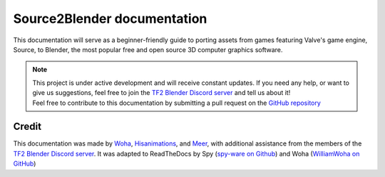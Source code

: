 Source2Blender documentation
============================

| This documentation will serve as a beginner-friendly guide to porting assets from games featuring Valve's game engine, Source, to Blender, the most popular free and open source 3D computer graphics software. 

.. image:: _images/logo.png
  :width: 150
  :alt: TF2 Blender Icon

.. note::

   | This project is under active development and will receive constant updates. If you need any help, or want to give us suggestions, feel free to join the `TF2 Blender Discord server <https://discord.gg/zHC2gJW>`_ and tell us about it!
   | Feel free to contribute to this documentation by submitting a pull request on the `GitHub repository <https://github.com/spy-ware/source2blender>`_

Credit
------
This documentation was made by `Woha <https://github.com/WilliamWoha>`_, `Hisanimations <https://github.com/hisprofile>`_, and `Meer <https://github.com/meerguy>`_, with additional assistance from the members of the `TF2 Blender Discord server <https://discord.gg/zHC2gJW>`_. It was adapted to ReadTheDocs by Spy (`spy-ware on Github <https://github.com/spy-ware>`_) and Woha (`WilliamWoha on GitHub <https://github.com/WilliamWoha>`_) 